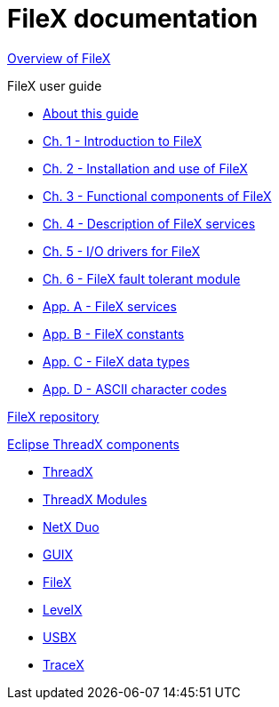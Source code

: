 ////

 Copyright (c) Microsoft
 Copyright (c) 2024-present Eclipse ThreadX contributors
 
 This program and the accompanying materials are made available 
 under the terms of the MIT license which is available at
 https://opensource.org/license/mit.
 
 SPDX-License-Identifier: MIT
 
 Contributors: 
     * Frédéric Desbiens - Initial AsciiDoc version.

////

= FileX documentation

xref:overview-filex.adoc[Overview of FileX]

FileX user guide

* xref:about-this-guide.adoc[About this guide]
* xref:chapter1.adoc[Ch. 1 - Introduction to FileX]
* xref:chapter2.adoc[Ch. 2 - Installation and use of FileX]
* xref:chapter3.adoc[Ch. 3 - Functional components of FileX]
* xref:chapter4.adoc[Ch. 4 - Description of FileX services]
* xref:chapter5.adoc[Ch. 5 - I/O drivers for FileX]
* xref:chapter6.adoc[Ch. 6 - FileX fault tolerant module]
* xref:appendix-a.adoc[App. A - FileX services]
* xref:appendix-b.adoc[App. B - FileX constants]
* xref:appendix-c.adoc[App. C - FileX data types]
* xref:appendix-d.adoc[App. D - ASCII character codes]

https://github.com/eclipse-threadx/filex[FileX repository]

xref:../../README.adoc[Eclipse ThreadX components]

* xref:../threadx/index.adoc[ThreadX]
* xref:../threadx-modules/index.adoc[ThreadX Modules]
* xref:../netx-duo/index.adoc[NetX Duo]
* xref:../guix/index.adoc[GUIX]
* xref:../filex/index.adoc[FileX]
* xref:../levelx/index.adoc[LevelX]
* xref:../usbx/index.adoc[USBX]
* xref:../tracex/index.adoc[TraceX]
